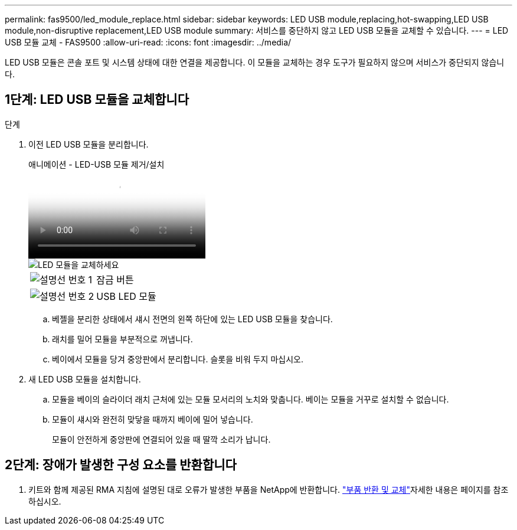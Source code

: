 ---
permalink: fas9500/led_module_replace.html 
sidebar: sidebar 
keywords: LED USB module,replacing,hot-swapping,LED USB module,non-disruptive replacement,LED USB module 
summary: 서비스를 중단하지 않고 LED USB 모듈을 교체할 수 있습니다. 
---
= LED USB 모듈 교체 - FAS9500
:allow-uri-read: 
:icons: font
:imagesdir: ../media/


[role="lead"]
LED USB 모듈은 콘솔 포트 및 시스템 상태에 대한 연결을 제공합니다. 이 모듈을 교체하는 경우 도구가 필요하지 않으며 서비스가 중단되지 않습니다.



== 1단계: LED USB 모듈을 교체합니다

.단계
. 이전 LED USB 모듈을 분리합니다.
+
.애니메이션 - LED-USB 모듈 제거/설치
video::bc46a3e8-6541-444e-973b-ae78004bf153[panopto]
+
image::../media/drw_9500_remove_replace_LED_mod.svg[LED 모듈을 교체하세요]

+
[cols="20%,80%"]
|===


 a| 
image::../media/icon_round_1.png[설명선 번호 1]
 a| 
잠금 버튼



 a| 
image::../media/icon_round_2.png[설명선 번호 2]
 a| 
USB LED 모듈

|===
+
.. 베젤을 분리한 상태에서 섀시 전면의 왼쪽 하단에 있는 LED USB 모듈을 찾습니다.
.. 래치를 밀어 모듈을 부분적으로 꺼냅니다.
.. 베이에서 모듈을 당겨 중앙판에서 분리합니다. 슬롯을 비워 두지 마십시오.


. 새 LED USB 모듈을 설치합니다.
+
.. 모듈을 베이의 슬라이더 래치 근처에 있는 모듈 모서리의 노치와 맞춥니다. 베이는 모듈을 거꾸로 설치할 수 없습니다.
.. 모듈이 섀시와 완전히 맞닿을 때까지 베이에 밀어 넣습니다.
+
모듈이 안전하게 중앙판에 연결되어 있을 때 딸깍 소리가 납니다.







== 2단계: 장애가 발생한 구성 요소를 반환합니다

. 키트와 함께 제공된 RMA 지침에 설명된 대로 오류가 발생한 부품을 NetApp에 반환합니다.  https://mysupport.netapp.com/site/info/rma["부품 반환 및 교체"^]자세한 내용은 페이지를 참조하십시오.

